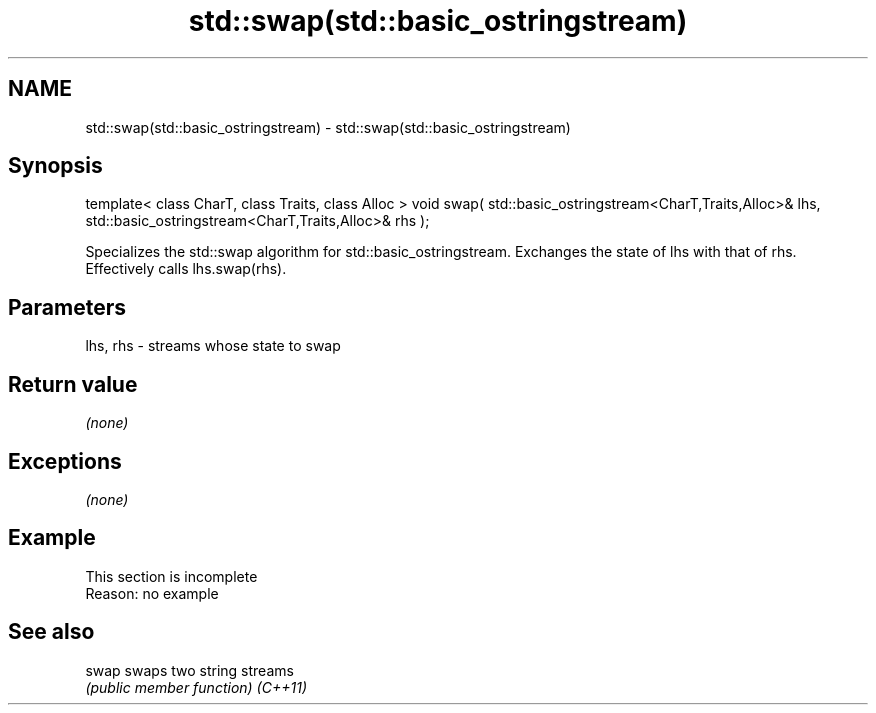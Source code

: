 .TH std::swap(std::basic_ostringstream) 3 "2020.03.24" "http://cppreference.com" "C++ Standard Libary"
.SH NAME
std::swap(std::basic_ostringstream) \- std::swap(std::basic_ostringstream)

.SH Synopsis

template< class CharT, class Traits, class Alloc >
void swap( std::basic_ostringstream<CharT,Traits,Alloc>& lhs,
std::basic_ostringstream<CharT,Traits,Alloc>& rhs );

Specializes the std::swap algorithm for std::basic_ostringstream. Exchanges the state of lhs with that of rhs. Effectively calls lhs.swap(rhs).

.SH Parameters


lhs, rhs - streams whose state to swap


.SH Return value

\fI(none)\fP

.SH Exceptions

\fI(none)\fP

.SH Example


 This section is incomplete
 Reason: no example


.SH See also



swap    swaps two string streams
        \fI(public member function)\fP
\fI(C++11)\fP




